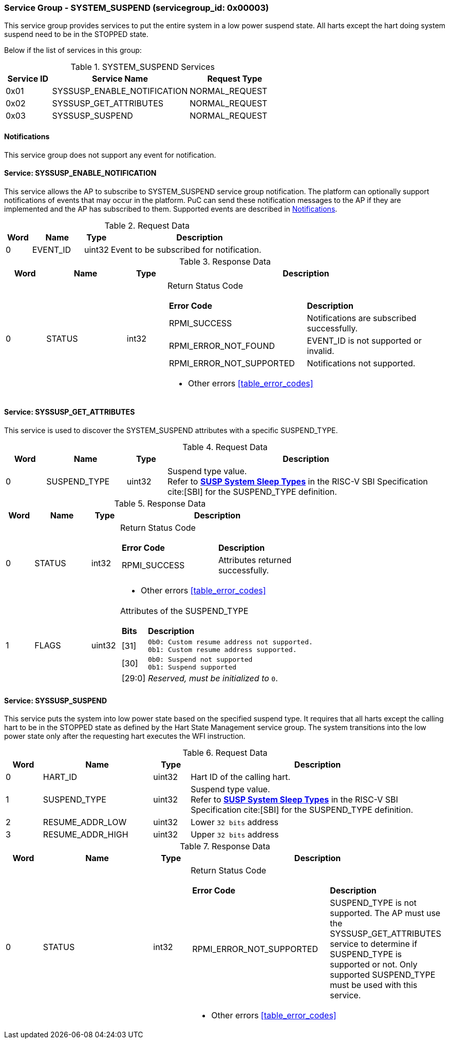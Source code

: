:path: src/
:imagesdir: ../images

ifdef::rootpath[]
:imagesdir: {rootpath}{path}{imagesdir}
endif::rootpath[]

ifndef::rootpath[]
:rootpath: ./../
endif::rootpath[]

===  Service Group - *SYSTEM_SUSPEND* (servicegroup_id: 0x00003)
This service group provides services to put the entire system in a low power 
suspend state. All harts except the hart doing system suspend need to be in
the STOPPED state.

Below if the list of services in this group:
[#table_syssuspend_services]
.SYSTEM_SUSPEND Services
[cols="1, 3, 2", width=100%, align="center", options="header"]
|===
| Service ID	| Service Name 			| Request Type
| 0x01		| SYSSUSP_ENABLE_NOTIFICATION	| NORMAL_REQUEST
| 0x02		| SYSSUSP_GET_ATTRIBUTES	| NORMAL_REQUEST
| 0x03		| SYSSUSP_SUSPEND		| NORMAL_REQUEST
|===

[#system-suspend-notifications]
==== Notifications
This service group does not support any event for notification.

==== Service: *SYSSUSP_ENABLE_NOTIFICATION*
This service allows the AP to subscribe to SYSTEM_SUSPEND service group
notification. The platform can optionally support notifications of events
that may occur in the platform. PuC can send these notification messages to
the AP if they are implemented and the AP has subscribed to them. Supported
events are described in <<system-suspend-notifications>>.

[#table_syssuspend_ennotification_request_data]
.Request Data
[cols="1, 2, 1, 7", width=100%, align="center", options="header"]
|===
| Word	| Name 		| Type		| Description
| 0	| EVENT_ID	| uint32	| Event to be subscribed for 
notification.
|===

[#table_syssuspend_ennotification_response_data]
.Response Data
[cols="1, 2, 1, 7a", width=100%, align="center", options="header"]
|===
| Word	| Name 		| Type		| Description
| 0	| STATUS	| int32		| Return Status Code
[cols="5,5"]
!===
! *Error Code* 	!  *Description*
! RPMI_SUCCESS	! Notifications are subscribed successfully.
! RPMI_ERROR_NOT_FOUND ! EVENT_ID is not supported or invalid.
! RPMI_ERROR_NOT_SUPPORTED ! Notifications not supported.
!===
- Other errors <<table_error_codes>>
|===

==== Service: *SYSSUSP_GET_ATTRIBUTES*
This service is used to discover the SYSTEM_SUSPEND attributes with a specific
SUSPEND_TYPE.

[#table_syssuspend_getsyssuspendattrs_request_data]
.Request Data
[cols="1, 2, 1, 7a", width=100%, align="center", options="header"]
|===
| Word  | Name         	| Type		| Description
| 0     | SUSPEND_TYPE	| uint32	| Suspend type value. +
Refer to https://github.com/riscv-non-isa/riscv-sbi-doc/blob/master/src/ext-sys-suspend.adoc#table_susp_sleep_types[*SUSP System Sleep Types*^]
in the RISC-V SBI Specification cite:[SBI] for the SUSPEND_TYPE definition.
|===

[#table_syssuspend_getsysuspendattrs_response_data]
.Response Data
[cols="1, 2, 1, 7a", width=100%, align="center", options="header"]
|===
| Word	| Name 		| Type		| Description
| 0	| STATUS	| int32		| Return Status Code
[cols="5,5a"]
!===
! *Error Code* 	!  *Description*
! RPMI_SUCCESS	! Attributes returned successfully.
!===
- Other errors <<table_error_codes>>
| 1	| FLAGS		| uint32	| Attributes of the SUSPEND_TYPE
[cols="2,5a"]
!===
! *Bits* 	!  *Description*
! [31]		!

	0b0: Custom resume address not supported.
	0b1: Custom resume address supported.
! [30]		!

	0b0: Suspend not supported
	0b1: Suspend supported
! [29:0]	! _Reserved, must be initialized to_ `0`.
!===
|===

==== Service: *SYSSUSP_SUSPEND*
This service puts the system into low power state based on the specified suspend
type. It requires that all harts except the calling hart to be in the STOPPED
state as defined by the Hart State Management service group. The system
transitions into the low power state only after the requesting hart executes
the WFI instruction.

[#table_syssuspend_syssuspend_request_data]
.Request Data
[cols="1, 3, 1, 7a", width=100%, align="center", options="header"]
|===
| Word  | Name         	| Type		| Description
| 0	| HART_ID	| uint32	| Hart ID of the calling hart.
| 1     | SUSPEND_TYPE	| uint32	| Suspend type value. +
Refer to https://github.com/riscv-non-isa/riscv-sbi-doc/blob/master/src/ext-sys-suspend.adoc#table_susp_sleep_types[*SUSP System Sleep Types*^]
in the RISC-V SBI Specification cite:[SBI] for the SUSPEND_TYPE definition.
| 2	| RESUME_ADDR_LOW	| uint32	| Lower `32 bits` address
| 3	| RESUME_ADDR_HIGH	| uint32	| Upper `32 bits` address
|===

[#table_syssuspend_syssuspend_response_data]
.Response Data
[cols="1, 3, 1, 7a", width=100%, align="center", options="header"]
|===
| Word	| Name 		| Type		| Description
| 0	| STATUS	| int32		| Return Status Code
[cols="6,5"]
!===
! *Error Code* 	!  *Description*
! RPMI_ERROR_NOT_SUPPORTED ! SUSPEND_TYPE is not supported. The AP must use the
SYSSUSP_GET_ATTRIBUTES service to determine if SUSPEND_TYPE is supported
or not. Only supported SUSPEND_TYPE must be used with this service.
!===
- Other errors <<table_error_codes>>
|===
